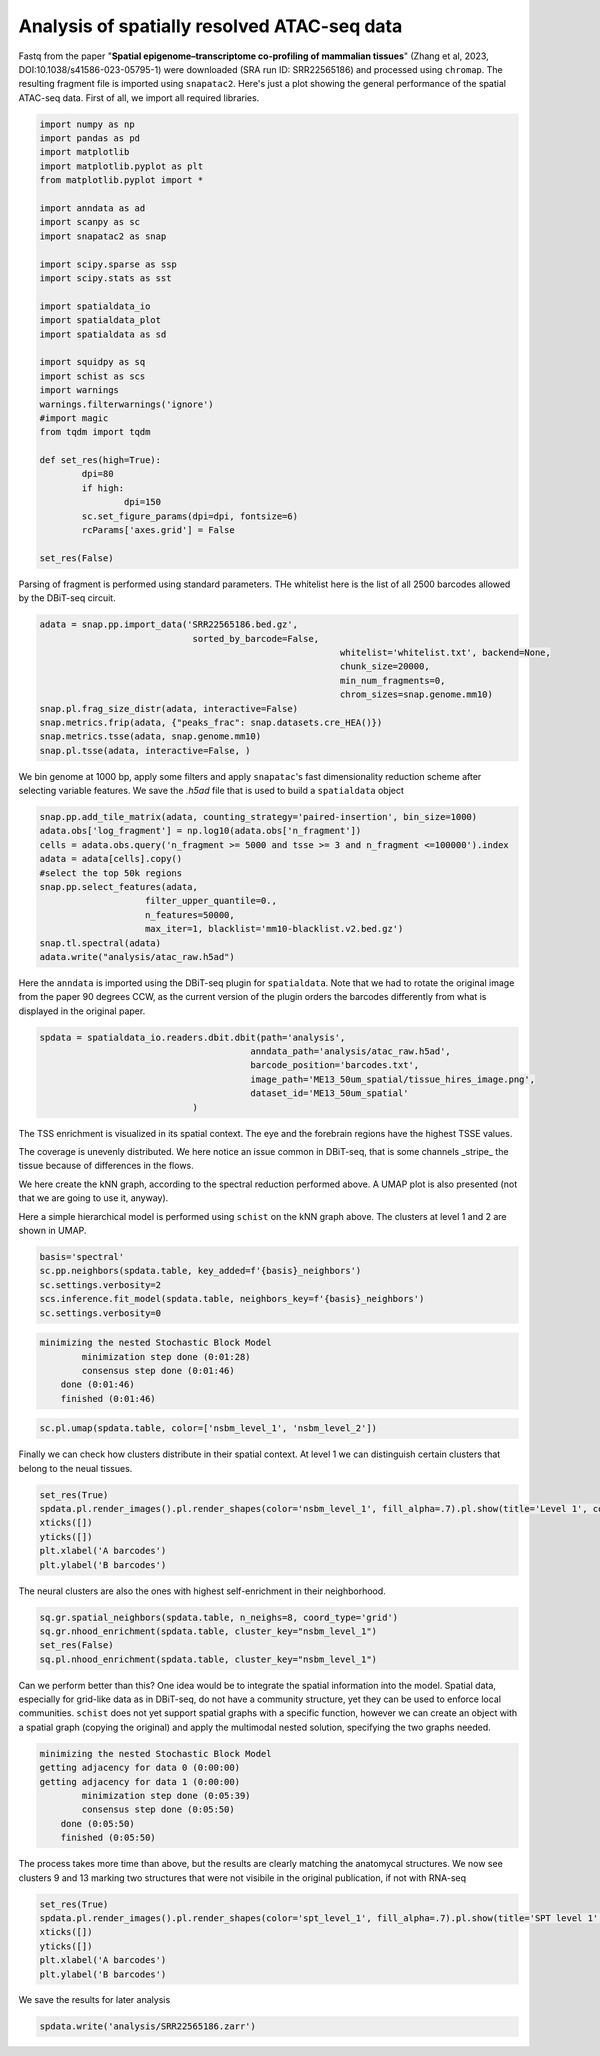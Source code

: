 .. _spatial_atac:

============================================
Analysis of spatially resolved ATAC-seq data
============================================

Fastq from the paper "**Spatial epigenome–transcriptome co-profiling of mammalian tissues**" (Zhang et al, 2023, DOI:10.1038/s41586-023-05795-1) were downloaded (SRA run ID: SRR22565186) and processed using ``chromap``. The resulting fragment file is imported using ``snapatac2``. Here's just a plot showing the general performance of the spatial ATAC-seq data.
First of all, we import all required libraries.

.. code:: python

	import numpy as np
	import pandas as pd
	import matplotlib
	import matplotlib.pyplot as plt
	from matplotlib.pyplot import *
	
	import anndata as ad
	import scanpy as sc
	import snapatac2 as snap
	
	import scipy.sparse as ssp
	import scipy.stats as sst
	
	import spatialdata_io
	import spatialdata_plot
	import spatialdata as sd
	
	import squidpy as sq
	import schist as scs
	import warnings
	warnings.filterwarnings('ignore')
	#import magic
	from tqdm import tqdm
	
	def set_res(high=True):
		dpi=80
		if high:
			dpi=150
		sc.set_figure_params(dpi=dpi, fontsize=6)
		rcParams['axes.grid'] = False
	
	set_res(False)


Parsing of fragment is performed using standard parameters. THe whitelist here is the list of all 2500 barcodes allowed by the DBiT-seq circuit.

.. code:: python

	adata = snap.pp.import_data('SRR22565186.bed.gz', 
	                             sorted_by_barcode=False,
								 whitelist='whitelist.txt', backend=None,
								 chunk_size=20000,
								 min_num_fragments=0, 
								 chrom_sizes=snap.genome.mm10)
	snap.pl.frag_size_distr(adata, interactive=False)
	snap.metrics.frip(adata, {"peaks_frac": snap.datasets.cre_HEA()})
	snap.metrics.tsse(adata, snap.genome.mm10)
	snap.pl.tsse(adata, interactive=False, )


.. image:: output_3_1.png
    

We bin genome at 1000 bp, apply some filters and apply ``snapatac``'s fast dimensionality reduction scheme after selecting variable features. We save the `.h5ad` file that is used to build a ``spatialdata`` object


.. code:: python
	
	snap.pp.add_tile_matrix(adata, counting_strategy='paired-insertion', bin_size=1000)
	adata.obs['log_fragment'] = np.log10(adata.obs['n_fragment'])
	cells = adata.obs.query('n_fragment >= 5000 and tsse >= 3 and n_fragment <=100000').index
	adata = adata[cells].copy()
	#select the top 50k regions
	snap.pp.select_features(adata, 
                            filter_upper_quantile=0.,
                            n_features=50000,
                            max_iter=1, blacklist='mm10-blacklist.v2.bed.gz')
	snap.tl.spectral(adata)
	adata.write("analysis/atac_raw.h5ad")

Here the ``anndata`` is imported using the DBiT-seq plugin for ``spatialdata``. Note that we had to rotate the original image from the paper 90 degrees CCW, as the current version of the plugin orders the barcodes differently from what is displayed in the original paper.


.. code:: python

	spdata = spatialdata_io.readers.dbit.dbit(path='analysis',
	                                        anndata_path='analysis/atac_raw.h5ad', 
	                                        barcode_position='barcodes.txt',
	                                        image_path='ME13_50um_spatial/tissue_hires_image.png',
	                                        dataset_id='ME13_50um_spatial'
                                     )



The TSS enrichment is visualized in its spatial context. The eye and the forebrain regions have the highest TSSE values.


.. code:: python
	set_res(True)
	spdata.pl.render_images().pl.render_shapes(color='tsse', fill_alpha=1).pl.show(title='TSSE')
	xticks([])
	yticks([])
	plt.xlabel('A barcodes')
	plt.ylabel('B barcodes')

    
.. image:: output_15_1.png
    


The coverage is unevenly distributed. We here notice an issue common in DBiT-seq, that is some channels _stripe_ the tissue because of differences in the flows. 


.. code:: python
	spdata.pl.render_images().pl.render_shapes(color='log_fragment', fill_alpha=0.4, cmap='RdYlBu_r').pl.show('global', title='coverage', colorbar=True)
	xticks([])
	yticks([])
	plt.xlabel('A barcodes')
	plt.ylabel('B barcodes')

    
.. image:: output_17_1.png

We here create the kNN graph, according to the spectral reduction performed above. A UMAP plot is also presented (not that we are going to use it, anyway).

.. code::python 

	n_neighbors = 15
	sc.pp.neighbors(spdata.table, use_rep='X_spectral', 
					metric='cosine',
					key_added='spectral_neighbors',
					n_neighbors=n_neighbors)#, n_pcs=10)
	set_res(False)
	sc.tl.umap(spdata.table, neighbors_key='spectral_neighbors')#, min_dist=0.1)
	sc.pl.umap(spdata.table, color=['log_fragment', 'tsse'])


.. image:: output_20_1.png

Here a simple hierarchical model is performed using ``schist`` on the kNN graph above. The clusters at level 1 and 2 are shown in UMAP.


.. code:: python

	basis='spectral'
	sc.pp.neighbors(spdata.table, key_added=f'{basis}_neighbors')
	sc.settings.verbosity=2
	scs.inference.fit_model(spdata.table, neighbors_key=f'{basis}_neighbors')
	sc.settings.verbosity=0

.. code:: parsed-literal

    minimizing the nested Stochastic Block Model
            minimization step done (0:01:28)
            consensus step done (0:01:46)
        done (0:01:46)
        finished (0:01:46)


.. code:: python

	sc.pl.umap(spdata.table, color=['nsbm_level_1', 'nsbm_level_2'])

.. image:: output_23_0.png


Finally we can check how clusters distribute in their spatial context. At level 1 we can distinguish certain clusters that belong to the neual tissues.

.. code:: python

	set_res(True)
	spdata.pl.render_images().pl.render_shapes(color='nsbm_level_1', fill_alpha=.7).pl.show(title='Level 1', colorbar=True)
	xticks([])
	yticks([])
	plt.xlabel('A barcodes')
	plt.ylabel('B barcodes')

.. image:: output_25_1.png

The neural clusters are also the ones with highest self-enrichment in their neighborhood.


.. code:: python

	sq.gr.spatial_neighbors(spdata.table, n_neighs=8, coord_type='grid')
	sq.gr.nhood_enrichment(spdata.table, cluster_key="nsbm_level_1")
	set_res(False)
	sq.pl.nhood_enrichment(spdata.table, cluster_key="nsbm_level_1")

.. image:: output_27_1.png

Can we perform better than this? One idea would be to integrate the spatial information into the model. Spatial data, especially for grid-like data as in DBiT-seq, do not have a community structure, yet they can be used to enforce local communities. ``schist`` does not yet support spatial graphs with a specific function, however we can create an object with a spatial graph (copying the original) and apply the multimodal nested solution, specifying the two graphs needed.


.. code:: python
	_tmp = spdata.table.copy()

	sc.settings.verbosity=2
	scs.inference.fit_model_multi([spdata.table, _tmp], 
									 key_added='spt', 
									 neighbors_key=['spectral_neighbors', 'spatial_neighbors'])
	sc.settings.verbosity=0

.. code:: parsed-literal

    minimizing the nested Stochastic Block Model
    getting adjacency for data 0 (0:00:00)
    getting adjacency for data 1 (0:00:00)
            minimization step done (0:05:39)
            consensus step done (0:05:50)
        done (0:05:50)
        finished (0:05:50)


The process takes more time than above, but the results are clearly matching the anatomycal structures. We now see clusters 9 and 13 marking two structures that were not visibile in the original publication, if not with RNA-seq


.. code:: python
	
	set_res(True)
	spdata.pl.render_images().pl.render_shapes(color='spt_level_1', fill_alpha=.7).pl.show(title='SPT level 1', colorbar=True)
	xticks([])
	yticks([])
	plt.xlabel('A barcodes')
	plt.ylabel('B barcodes')

.. image:: output_34_1.png

We save the results for later analysis

.. code:: python

	spdata.write('analysis/SRR22565186.zarr')
	